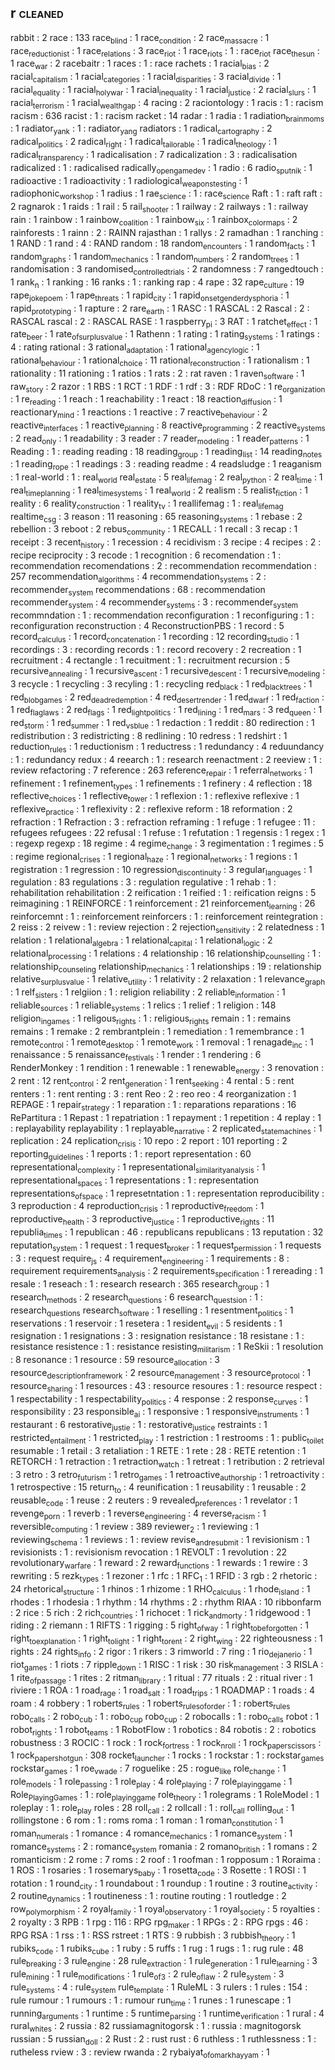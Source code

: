 ** r                                                                        :cleaned:
   rabbit                                      : 2
   race                                        : 133
   race_blind                                  : 1
   race_condition                              : 2
   race_massacre                               : 1
   race_reductionist                           : 1
   race_relations                              : 3
   race_riot                                   : 1
   race_riots                                  : 1 : race_riot
   race_the_sun                                : 1
   race_war                                    : 2
   racebaitr                                   : 1
   races                                       : 1   : race
   rachets                                     : 1
   racial_bias                                 : 2
   racial_capitalism                           : 1
   racial_categories                           : 1
   racial_disparities                          : 3
   racial_divide                               : 1
   racial_equality                             : 1
   racial_holy_war                             : 1
   racial_inequality                           : 1
   racial_justice                              : 2
   racial_slurs                                : 1
   racial_terrorism                            : 1
   racial_wealth_gap                           : 4
   racing                                      : 2
   raciontology                                : 1
   racis                                       : 1   : racism
   racism                                      : 636
   racist                                      : 1   : racism
   racket                                      : 14
   radar                                       : 1
   radia                                       : 1
   radiation_brain_moms                        : 1
   radiator_yank                               : 1 : radiator_yang
   radiators                                   : 1
   radical_cartography                         : 2
   radical_politics                            : 2
   radical_right                               : 1
   radical_tailorable                          : 1
   radical_theology                            : 1
   radical_transparency                        : 1
   radicalisation                              : 7
   radicalization                              : 3   : radicalisation
   radicalized                                 : 1   : radicalised
   radically_open_game_dev                     : 1
   radio                                       : 6
   radio_sputnik                               : 1
   radioactive                                 : 1
   radioactivity                               : 1
   radiological_weapons_testing                : 1
   radiophonic_workshop                        : 1
   radius                                      : 1
   rae_science                                 : 1 : race_science
   Raft                                        : 1 : raft
   raft                                        : 2
   ragnarok                                    : 1
   raids                                       : 1
   rail                                        : 5
   rail_shooter                                : 1
   railway                                     : 2
   railways                                    : 1   : railway
   rain                                        : 1
   rainbow                                     : 1
   rainbow_coalition                           : 1
   rainbow_six                                 : 1
   rainbox_color_maps                          : 2
   rainforests                                 : 1
   rainn                                       : 2 : RAINN
   rajasthan                                   : 1
   rallys                                      : 2
   ramadhan                                    : 1
   ranching                                    : 1
   RAND                                        : 1
   rand                                        : 4   : RAND
   random                                      : 18
   random_encounters                           : 1
   random_facts                                : 1
   random_graphs                               : 1
   random_mechanics                            : 1
   random_numbers                              : 2
   random_trees                                : 1
   randomisation                               : 3
   randomised_controlled_trials                : 2
   randomness                                  : 7
   rangedtouch                                 : 1
   rank_n                                      : 1
   ranking                                     : 16
   ranks                                       : 1 : ranking
   rap                                         : 4
   rape                                        : 32
   rape_culture                                : 19
   rape_joke_poem                              : 1
   rape_threats                                : 1
   rapid_city                                  : 1
   rapid_onset_gender_dysphoria                : 1
   rapid_prototyping                           : 1
   rapture                                     : 2
   rare_earth                                  : 1
   RASC                                        : 1
   RASCAL                                      : 2
   Rascal                                      : 2   : RASCAL
   rascal                                      : 2   : RASCAL
   RASE                                        : 1
   raspberry_pi                                : 3
   RAT                                         : 1
   ratchet_effect                              : 1
   rate_beer                                   : 1
   rate_of_surplus_value                       : 1
   Rathenn                                     : 1
   rating                                      : 1
   rating_systems                              : 1
   ratings                                     : 4   : rating
   rational                                    : 3
   rational_adaptation                         : 1
   rational_agency_logic                       : 1
   rational_behaviour                          : 1
   rational_choice                             : 11
   rational_reconstruction                     : 1
   rationalism                                 : 1
   rationality                                 : 11
   rationing                                   : 1
   ratios                                      : 1
   rats                                        : 2   : rat
   raven                                       : 1
   raven_software                              : 1
   raw_story                                   : 2
   razor                                       : 1
   RBS                                         : 1
   RCT                                         : 1
   RDF                                         : 1
   rdf                                         : 3   : RDF
   RDoC                                        : 1
   re_organization                             : 1
   re_reading                                  : 1
   reach                                       : 1
   reachability                                : 1
   react                                       : 18
   reaction_diffusion                          : 1
   reactionary_mind                            : 1
   reactions                                   : 1
   reactive                                    : 7
   reactive_behaviour                          : 2
   reactive_interfaces                         : 1
   reactive_planning                           : 8
   reactive_programming                        : 2
   reactive_systems                            : 2
   read_only                                   : 1
   readability                                 : 3
   reader                                      : 7
   reader_modeling                             : 1
   reader_patterns                             : 1
   Reading                                     : 1   : reading
   reading                                     : 18
   reading_group                               : 1
   reading_list                                : 14
   reading_notes                               : 1
   reading_rope                                : 1
   readings                                    : 3   : reading
   readme                                      : 4
   readsludge                                  : 1
   reaganism                                   : 1
   real-world                                  : 1   : real_world
   real_estate                                 : 5
   real_life_mag                               : 2
   real_python                                 : 2
   real_time                                   : 1
   real_time_planning                          : 1
   real_time_systems                           : 1
   real_world                                  : 2
   realism                                     : 5
   realist_fiction                             : 1
   reality                                     : 6
   reality_construction                        : 1
   reality_tv                                  : 1
   reallifemag                                 : 1 : real_life_mag
   realtime_csg                                : 3
   reason                                      : 11
   reasoning                                   : 65
   reasoning_systems                           : 1
   rebase                                      : 2
   rebellion                                   : 3
   reboot                                      : 2
   rebus_community                             : 1
   RECALL                                      : 1
   recall                                      : 3
   recap                                       : 1
   receipt                                     : 3
   recent_history                              : 1
   recession                                   : 4
   recidivism                                  : 3
   recipe                                      : 4
   recipes                                     : 2   : recipe
   reciprocity                                 : 3
   recode                                      : 1
   recognition                                 : 6
   recomendation                               : 1   : recommendation
   recomendations                              : 2   : recommendation
   recommendation                              : 257
   recommendation_algorithms                   : 4
   recommendation_systems                      : 2   : recommender_system
   recommendations                             : 68  : recommendation
   recommender_system                          : 4
   recommender_systems                         : 3   : recommender_system
   recommndation                               : 1   : recommendation
   reconfiguration                             : 1
   reconfiguring                               : 1   : reconfiguration
   reconstruction                              : 4
   ReconstructionPBS                           : 1
   record                                      : 5
   record_calculus                             : 1
   record_concatenation                        : 1
   recording                                   : 12
   recording_studio                            : 1
   recordings                                  : 3   : recording
   records                                     : 1   : record
   recovery                                    : 2
   recreation                                  : 1
   recruitment                                 : 4
   rectangle                                   : 1
   recuitment                                  : 1   : recruitment
   recursion                                   : 5
   recursive_annealing                         : 1
   recursive_ascent                            : 1
   recursive_descent                           : 1
   recursive_modeling                          : 3
   recycle                                     : 1
   recycling                                   : 3
   recyling                                    : 1   : recycling
   red_black                                   : 1
   red_black_trees                             : 1
   red_blob_games                              : 2
   red_dead_redemption                         : 4
   red_desert_render                           : 1
   red_dwarf                                   : 1
   red_faction                                 : 1
   red_flag_laws                               : 2
   red_flags                                   : 1
   red_light_politics                          : 1
   red_lining                                  : 1
   red_mars                                    : 3
   red_queen                                   : 1
   red_storm                                   : 1
   red_summer                                  : 1
   red_vs_blue                                 : 1
   redaction                                   : 1
   reddit                                      : 80
   redirection                                 : 1
   redistribution                              : 3
   redistricting                               : 8
   redlining                                   : 10
   redress                                     : 1
   redshirt                                    : 1
   reduction_rules                             : 1
   reductionism                                : 1
   reductress                                  : 1
   redundancy                                  : 4
   reduundancy                                 : 1   : redundancy
   redux                                       : 4
   reearch                                     : 1   : research
   reenactment                                 : 2
   reeview                                     : 1   : review
   refactoring                                 : 7
   reference                                   : 263
   reference_repair                            : 1
   referral_networks                           : 1
   refinement                                  : 1
   refinement_types                            : 1
   refinements                                 : 1
   refinery                                    : 4
   reflection                                  : 18
   reflective_choices                          : 1
   reflective_tower                            : 1
   reflexion                                   : 1 : reflexive
   reflexive                                   : 1
   reflexive_practice                          : 1
   reflexivity                                 : 2 : reflexive
   reform                                      : 18
   reformation                                 : 2
   refraction                                  : 1
   Refraction                                  : 3 : refraction
   reframing                                   : 1
   refuge                                      : 1
   refugee                                     : 11  : refugees
   refugees                                    : 22
   refusal                                     : 1
   refuse                                      : 1
   refutation                                  : 1
   regensis                                    : 1
   regex                                       : 1   : regexp
   regexp                                      : 18
   regime                                      : 4
   regime_change                               : 3
   regimentation                               : 1
   regimes                                     : 5   : regime
   regional_crises                             : 1
   regional_haze                               : 1
   regional_networks                           : 1
   regions                                     : 1
   registration                                : 1
   regression                                  : 10
   regression_discontinuity                    : 3
   regular_languages                           : 1
   regulation                                  : 83
   regulations                                 : 3   : regulation
   regulative                                  : 1
   rehab                                       : 1   : rehabilitation
   rehabilitation                              : 2
   reification                                 : 1
   reified                                     : 1   : reification
   reigns                                      : 5
   reimagining                                 : 1
   REINFORCE                                   : 1
   reinforcement                               : 21
   reinforcement_learning                      : 26
   reinforcemnt                                : 1   : reinforcement
   reinforcers                                 : 1 : reinforcement
   reintegration                               : 2
   reiss                                       : 2
   reivew                                      : 1   : review
   rejection                                   : 2
   rejection_sensitivity                       : 2
   relatedness                                 : 1
   relation                                    : 1
   relational_algebra                          : 1
   relational_capital                          : 1
   relational_logic                            : 2
   relational_processing                       : 1
   relations                                   : 4
   relationship                                : 16
   relationship_counselling                    : 1   : relationship_counseling
   relationship_mechanics                      : 1
   relationships                               : 19  : relationship
   relative_surplus_value                      : 1
   relative_utility                            : 1
   relativity                                  : 2
   relaxation                                  : 1
   relevance_graph                             : 1
   relf_sisters                                : 1
   relgiion                                    : 1   : religion
   reliability                                 : 2
   reliable_information                        : 1
   reliable_sources                            : 1
   reliable_systems                            : 1
   relics                                      : 1
   relief                                      : 1
   religion                                    : 148
   religion_in_games                           : 1
   religous_rights                             : 1   : religious_rights
   remain                                      : 1   : remains
   remains                                     : 1
   remake                                      : 2
   rembrantplein                               : 1
   remediation                                 : 1
   remembrance                                 : 1
   remote_control                              : 1
   remote_desktop                              : 1
   remote_work                                 : 1
   removal                                     : 1
   renagade_inc                                : 1
   renaissance                                 : 5
   renaissance_festivals                       : 1
   render                                      : 1
   rendering                                   : 6
   RenderMonkey                                : 1
   rendition                                   : 1
   renewable                                   : 1
   renewable_energy                            : 3
   renovation                                  : 2
   rent                                        : 12
   rent_control                                : 2
   rent_generation                             : 1
   rent_seeking                                : 4
   rental                                      : 5 : rent
   renters                                     : 1 : rent
   renting                                     : 3 : rent
   Reo                                         : 2   : reo
   reo                                         : 4
   reorganization                              : 1
   REPAGE                                      : 1
   repair_strategy                             : 1
   reparation                                  : 1   : reparations
   reparations                                 : 16
   RePartitura                                 : 1
   Repast                                      : 1
   repatriation                                : 1
   repayment                                   : 1
   repetition                                  : 4
   replay                                      : 1 : replayability
   replayability                               : 1
   replayable_narrative                        : 2
   replicated_state_machines                   : 1
   replication                                 : 24
   replication_crisis                          : 10
   repo                                        : 2
   report                                      : 101
   reporting                                   : 2
   reporting_guidelines                        : 1
   reports                                     : 1 : report
   representation                              : 60
   representational_complexity                 : 1
   representational_similarity_analysis        : 1
   representational_spaces                     : 1
   representations                             : 1 : representation
   representations_of_space                    : 1
   represetntation                             : 1 : representation
   reproducibility                             : 3
   reproduction                                : 4
   reproduction_crisis                         : 1
   reproductive_freedom                        : 1
   reproductive_health                         : 3
   reproductive_justice                        : 1
   reproductive_rights                         : 11
   republia_times                              : 1
   republican                                  : 46  : republicans
   republicans                                 : 13
   reputation                                  : 32
   reputation_system                           : 1
   request                                     : 1
   request_broker                              : 1
   request_permission                          : 1
   requests                                    : 3   : request
   require_js                                  : 4
   requirement_engineering                     : 1
   requirements                                : 8   : requirement
   requirements_analysis                       : 2
   requirements_specification                  : 1
   rereading                                   : 1
   resale                                      : 1
   reseach                                     : 1   : research
   research                                    : 365
   research_group                              : 1
   research_methods                            : 2
   research_questions                          : 6
   research_questsion                          : 1   : research_questions
   research_software                           : 1
   reselling                                   : 1
   resentment_politics                         : 1
   reservations                                : 1
   reservoir                                   : 1
   resetera                                    : 1
   resident_evil                               : 5
   residents                                   : 1
   resignation                                 : 1
   resignations                                : 3   : resignation
   resistance                                  : 18
   resistane                                   : 1   : resistance
   resistence                                  : 1   : resistance
   resisting_militarism                        : 1
   ReSkii                                      : 1
   resolution                                  : 8
   resonance                                   : 1
   resource                                    : 59
   resource_allocation                         : 3
   resource_description_framework              : 2
   resource_management                         : 3
   resource_protocol                           : 1
   resource_sharing                            : 1
   resources                                   : 43  : resource
   resoures                                    : 1   : resource
   respect                                     : 1
   respectability                              : 1
   respectability_politics                     : 4
   response                                    : 2
   response_curves                             : 1
   responsibility                              : 23
   responsible_ai                              : 1
   responsive                                  : 1
   responsive_instruments                      : 1
   restaurant                                  : 6
   restorative_justie                          : 1   : restorative_justice
   restraints                                  : 1
   restricted_entailment                       : 1
   restricted_play                             : 1
   restriction                                 : 1
   restrooms                                   : 1   : public_toilet
   resumable                                   : 1
   retail                                      : 3
   retaliation                                 : 1
   RETE                                        : 1
   rete                                        : 28  : RETE
   retention                                   : 1
   RETORCH                                     : 1
   retraction                                  : 1
   retraction_watch                            : 1
   retreat                                     : 1
   retribution                                 : 2
   retrieval                                   : 3
   retro                                       : 3
   retro_futurism                              : 1
   retro_games                                 : 1
   retroactive_authorship                      : 1
   retroactivity                               : 1
   retrospective                               : 15
   return_to                                   : 4
   reunification                               : 1
   reusability                                 : 1
   reusable                                    : 2
   reusable_code                               : 1
   reuse                                       : 2
   reuters                                     : 9
   revealed_preferences                        : 1
   revelator                                   : 1
   revenge_porn                                : 1
   reverb                                      : 1
   reverse_engineering                         : 4
   reverse_racism                              : 1
   reversible_computing                        : 1
   review                                      : 389
   reviewer_2                                  : 1
   reviewing                                   : 1
   reviewing_schema                            : 1
   reviews                                     : 1   : review
   revise_and_resubmit                         : 1
   revisionism                                 : 1
   revisionists                                : 1   : revisionism
   revocation                                  : 1
   REVOLT                                      : 1
   revolution                                  : 22
   revolutionary_warfare                       : 1
   reward                                      : 2
   reward_functions                            : 1
   rewards                                     : 1
   rewire                                      : 3
   rewriting                                   : 5
   rezk_types                                  : 1
   rezoner                                     : 1
   rfc                                         : 1
   RFC_1                                       : 1
   RFID                                        : 3
   rgb                                         : 2
   rhetoric                                    : 24
   rhetorical_structure                        : 1
   rhinos                                      : 1
   rhizome                                     : 1
   RHO_calculus                                : 1
   rhode_island                                : 1
   rhodes                                      : 1
   rhodesia                                    : 1
   rhythm                                      : 14
   rhythms                                     : 2   : rhythm
   RIAA                                        : 10
   ribbonfarm                                  : 2
   rice                                        : 5
   rich                                        : 2
   rich_countries                              : 1
   richocet                                    : 1
   rick_and_morty                              : 1
   ridgewood                                   : 1
   riding                                      : 2
   riemann                                     : 1
   RIFTS                                       : 1
   rigging                                     : 5
   right_of_way                                : 1
   right_to_be_forgotten                       : 1
   right_to_explanation                        : 1
   right_to_light                              : 1
   right_to_rent                               : 2
   right_wing                                  : 22
   righteousness                               : 1
   rights                                      : 24
   rights_info                                 : 2
   rigor                                       : 1
   rikers                                      : 3
   rimworld                                    : 7
   ring                                        : 1
   rio_de_janerio                              : 1
   riot_games                                  : 1
   riots                                       : 7
   ripple_down                                 : 1
   RISC                                        : 1
   risk                                        : 30
   risk_management                             : 3
   RISLA                                       : 1
   rite_of_passage                             : 1
   rites                                       : 2
   ritman_library                              : 1
   ritual                                      : 77
   rituals                                     : 2   : ritual
   river                                       : 1
   riviere                                     : 1
   ROA                                         : 1
   road_rage                                   : 1
   road_salt                                   : 1
   road_trips                                  : 1
   ROADMAP                                     : 1
   roads                                       : 4
   roam                                        : 4
   robbery                                     : 1
   roberts_rules                               : 1
   roberts_rules_of_order                      : 1   : roberts_rules
   robo_calls                                  : 2
   robo_cub                                    : 1   : robo_cup
   robo_cup                                    : 2
   robocalls                                   : 1   : robo_calls
   robot                                       : 1
   robot_rights                                : 1
   robot_teams                                 : 1
   RobotFlow                                   : 1
   robotics                                    : 84
   robotis                                     : 2   : robotics
   robustness                                  : 3
   ROCIC                                       : 1
   rock                                        : 1
   rock_fortress                               : 1
   rock_n_roll                                 : 1
   rock_paper_scissors                         : 1
   rock_paper_shotgun                          : 308
   rocket_launcher                             : 1
   rocks                                       : 1
   rockstar                                    : 1   : rockstar_games
   rockstar_games                              : 1
   roe_v_wade                                  : 7
   roguelike                                   : 25 : rogue_like
   role_change                                 : 1
   role_models                                 : 1
   role_passing                                : 1
   role_play                                   : 4
   role_playing                                : 7
   role_playing_game                           : 1
   Role_Playing_Games                          : 1 : role_playing_game
   role_theory                                 : 1
   rolegrams                                   : 1
   RoleModel                                   : 1
   roleplay                                    : 1 : role_play
   roles                                       : 28
   roll_call                                   : 2
   rollcall                                    : 1   : roll_call
   rolling_out                                 : 1
   rollingstone                                : 6
   rom                                         : 1 : roms
   roma                                        : 1
   roman                                       : 1
   roman_constitution                          : 1
   roman_numerals                              : 1
   romance                                     : 4
   romance_mechanics                           : 1
   romance_system                              : 1
   romance_systems                             : 2 : romance_system
   romania                                     : 2
   romano_british                              : 1
   romans                                      : 2
   romanticism                                 : 2
   rome                                        : 7
   roms                                        : 2
   roof                                        : 1
   roofman                                     : 1
   ropposum                                    : 1
   Roraima                                     : 1
   ROS                                         : 1
   rosaries                                    : 1
   rosemarys_baby                              : 1
   rosetta_code                                : 3
   Rosette                                     : 1
   ROSI                                        : 1
   rotation                                    : 1
   round_city                                  : 1
   roundabout                                  : 1
   roundup                                     : 1
   routine                                     : 3
   routine_activity                            : 2
   routine_dynamics                            : 1
   routineness                                 : 1   : routine
   routing                                     : 1
   routledge                                   : 2
   row_polymorphism                            : 2
   royal_family                                : 1
   royal_observatory                           : 1
   royal_society                               : 5
   royalties                                   : 2
   royalty                                     : 3
   RPB                                         : 1
   rpg                                         : 116 : RPG
   rpg_maker                                   : 1
   RPGs                                        : 2   : RPG
   rpgs                                        : 46  : RPG
   RSA                                         : 1
   rss                                         : 1   : RSS
   rstreet                                     : 1
   RTS                                         : 9
   rubbish                                     : 3
   rubbish_theory                              : 1
   rubiks_code                                 : 1
   rubiks_cube                                 : 1
   ruby                                        : 5
   ruffs                                       : 1
   rug                                         : 1
   rugs                                        : 1   : rug
   rule                                        : 48
   rule_breaking                               : 3
   rule_engine                                 : 28
   rule_extraction                             : 1
   rule_generation                             : 1
   rule_learning                               : 3
   rule_mining                                 : 1
   rule_modifications                          : 1
   rule_of_3                                   : 2
   rule_of_law                                 : 2
   rule_system                                 : 3
   rule_systems                                : 4   : rule_system
   rule_template                               : 1
   RuleML                                      : 3
   rulers                                      : 1
   rules                                       : 154 : rule
   rumour                                      : 1
   rumours                                     : 1   : rumour
   run_time                                    : 1
   runes                                       : 1
   runescape                                   : 1
   running_arguments                           : 1
   runtime                                     : 5
   runtime_parsing                             : 1
   runtime_verification                        : 1
   rural                                       : 4
   rural_whites                                : 2
   russia                                      : 82
   russiamagnitogorsk                          : 1   : russia           : magnitogorsk
   russian                                     : 5
   russian_doll                                : 2
   Rust                                        : 2   : rust
   rust                                        : 6
   ruthless                                    : 1
   ruthlessness                                : 1   : rutheless
   rview                                       : 3   : review
   rwanda                                      : 2
   rybaiyat_of_omar_khayyam                    : 1
